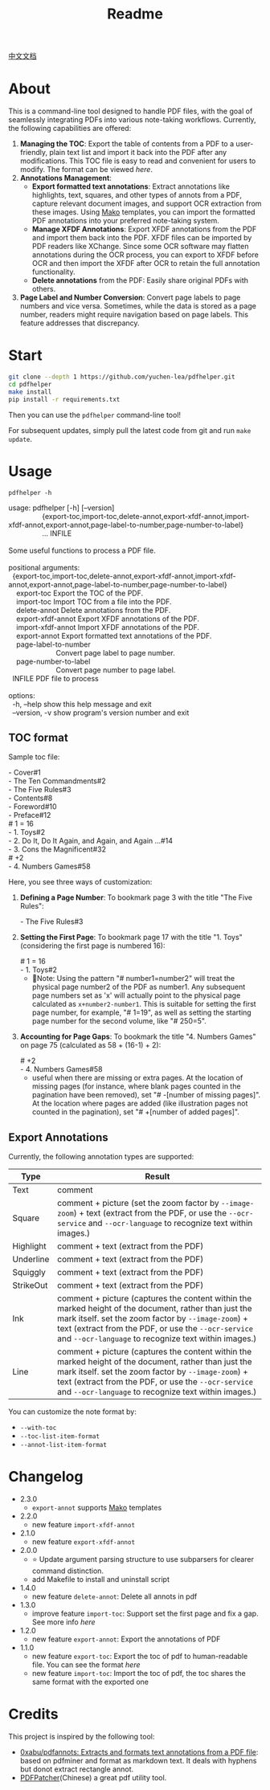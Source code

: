 #+TITLE: Readme

[[file:README_CN.org][中文文档]]

* About

This is a command-line tool designed to handle PDF files, with the goal of seamlessly integrating PDFs into various note-taking workflows. Currently, the following capabilities are offered:

1. *Managing the TOC*: Export the table of contents from a PDF to a user-friendly, plain text list and import it back into the PDF after any modifications. This TOC file is easy to read and convenient for users to modify. The format can be viewed [[*TOC format][here]].
2. *Annotations Management*:
   - *Export formatted text annotations*: Extract annotations like highlights, text, squares, and other types of annots from a PDF, capture relevant document images, and support OCR extraction from these images. Using [[https://pypi.org/project/Mako/][Mako]] templates, you can import the formatted PDF annotations into your preferred note-taking system.
   - *Manage XFDF Annotations*: Export XFDF annotations from the PDF and import them back into the PDF. XFDF files can be imported by PDF readers like XChange. Since some OCR software may flatten annotations during the OCR process, you can export to XFDF before OCR and then import the XFDF after OCR to retain the full annotation functionality.
   - *Delete annotations* from the PDF: Easily share original PDFs with others.
3. *Page Label and Number Conversion*: Convert page labels to page numbers and vice versa. Sometimes, while the data is stored as a page number, readers might require navigation based on page labels. This feature addresses that discrepancy.

* Start
#+begin_src bash
git clone --depth 1 https://github.com/yuchen-lea/pdfhelper.git
cd pdfhelper
make install
pip install -r requirements.txt
#+end_src

Then you can use the =pdfhelper= command-line tool!

For subsequent updates, simply pull the latest code from git and run =make update=.

* Usage

: pdfhelper -h

#+begin_verse
usage: pdfhelper [-h] [--version]
                 {export-toc,import-toc,delete-annot,export-xfdf-annot,import-xfdf-annot,export-annot,page-label-to-number,page-number-to-label}
                 ... INFILE

Some useful functions to process a PDF file.

positional arguments:
  {export-toc,import-toc,delete-annot,export-xfdf-annot,import-xfdf-annot,export-annot,page-label-to-number,page-number-to-label}
    export-toc          Export the TOC of the PDF.
    import-toc          Import TOC from a file into the PDF.
    delete-annot        Delete annotations from the PDF.
    export-xfdf-annot   Export XFDF annotations of the PDF.
    import-xfdf-annot   Import XFDF annotations of the PDF.
    export-annot        Export formatted text annotations of the PDF.
    page-label-to-number
                        Convert page label to page number.
    page-number-to-label
                        Convert page number to page label.
  INFILE                PDF file to process

options:
  -h, --help            show this help message and exit
  --version, -v         show program's version number and exit
#+end_verse

** TOC format
Sample toc file:
#+begin_verse
- Cover#1
- The Ten Commandments#2
- The Five Rules#3
- Contents#8
- Foreword#10
- Preface#12
# 1 = 16
- 1. Toys#2
- 2. Do It, Do It Again, and Again, and Again ...#14
- 3. Cons the Magnificent#32
# +2
- 4. Numbers Games#58
#+end_verse


Here, you see three ways of customization:

1. *Defining a Page Number*: To bookmark page 3 with the title "The Five Rules":
   #+begin_verse
- The Five Rules#3
   #+end_verse
2. *Setting the First Page*: To bookmark page 17 with the title "1. Toys" (considering the first page is numbered 16):
   #+begin_verse
# 1 = 16
- 1. Toys#2
   #+end_verse
   + 🙋‍Note: Using the pattern "# number1=number2" will treat the physical page number2 of the PDF as number1. Any subsequent page numbers set as 'x' will actually point to the physical page calculated as =x+number2-number1=. This is suitable for setting the first page number, for example, "# 1=19", as well as setting the starting page number for the second volume, like "# 250=5".
3. *Accounting for Page Gaps*: To bookmark the title "4. Numbers Games" on page 75 (calculated as 58 + (16-1) + 2):
   #+begin_verse
# +2
- 4. Numbers Games#58
   #+end_verse
   + useful when there are missing or extra pages. At the location of missing pages (for instance, where blank pages counted in the pagination have been removed), set "# -[number of missing pages]". At the location where pages are added (like illustration pages not counted in the pagination), set "# +[number of added pages]".

** Export Annotations


Currently, the following annotation types are supported:

| Type      | Result                                                                                                                                                                                                                                                                     |
|-----------+----------------------------------------------------------------------------------------------------------------------------------------------------------------------------------------------------------------------------------------------------------------------------|
| Text      | comment                                                                                                                                                                                                                                                                    |
| Square    | comment + picture (set the zoom factor by ~--image-zoom~) + text (extract from the PDF, or use the ~--ocr-service~ and ~--ocr-language~ to recognize text within images.)                                                                                                  |
| Highlight | comment + text (extract from the PDF)                                                                                                                                                                                                                                      |
| Underline | comment + text (extract from the PDF)                                                                                                                                                                                                                                      |
| Squiggly  | comment + text (extract from the PDF)                                                                                                                                                                                                                                      |
| StrikeOut | comment + text (extract from the PDF)                                                                                                                                                                                                                                      |
| Ink       | comment + picture (captures the content within the marked height of the document, rather than just the mark itself. set the zoom factor by ~--image-zoom~) + text (extract from the PDF, or use the ~--ocr-service~ and ~--ocr-language~ to recognize text within images.) |
| Line      | comment + picture (captures the content within the marked height of the document, rather than just the mark itself. set the zoom factor by ~--image-zoom~) + text (extract from the PDF, or use the ~--ocr-service~ and ~--ocr-language~ to recognize text within images.) |

You can customize the note format by:
- ~--with-toc~
- ~--toc-list-item-format~
- ~--annot-list-item-format~

* Changelog


- 2.3.0
  + =export-annot= supports [[https://pypi.org/project/Mako/][Mako]] templates
- 2.2.0
  + new feature =import-xfdf-annot=
- 2.1.0
  + new feature =export-xfdf-annot=
- 2.0.0
  + ⭐ Update argument parsing structure to use subparsers for clearer command distinction.
  + add Makefile to install and uninstall script
- 1.4.0
  + new feature =delete-annot=: Delete all annots in pdf
- 1.3.0
  + improve feature =import-toc=: Support set the first page and fix a gap. See more info [[*TOC format][here]]
- 1.2.0
  + new feature =export-annot=: Export the annotations of PDF
- 1.1.0
  + new feature =export-toc=: Export the toc of pdf to human-readable file. You can see the format [[*TOC format][here]]
  + new feature =import-toc=: Import the toc of pdf, the toc shares the same format with the exported one
* Credits
This project is inspired by the following tool:

- [[https://github.com/0xabu/pdfannots][0xabu/pdfannots: Extracts and formats text annotations from a PDF file]]: based on pdfminer and format as markdown text. It deals with hyphens but donot extract rectangle annot.
- [[https://www.cnblogs.com/pdfpatcher/archive/2011/04/12/2013974.html][PDFPatcher]](Chinese) a great pdf utility tool.
